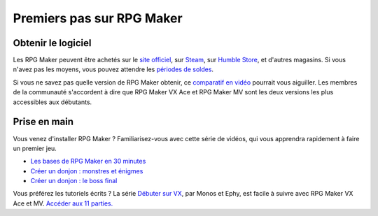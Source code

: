 Premiers pas sur RPG Maker
==========================

Obtenir le logiciel
-------------------

Les RPG Maker peuvent être achetés sur le `site officiel <http://www.rpgmakerweb.com/products>`__, sur `Steam <http://store.steampowered.com/search/?term=RPG+Maker>`__, sur `Humble Store <https://www.humblebundle.com/store/search?sort=bestselling&search=RPG%20Maker>`__, et d'autres magasins. Si vous n'avez pas les moyens, vous pouvez attendre les `périodes de
soldes <https://isthereanydeal.com/game/rpgmakermv/history/>`__.

Si vous ne savez pas quelle version de RPG Maker obtenir, ce `comparatif en vidéo <https://www.youtube.com/watch?v=8RS2_VDglYM>`__ pourrait vous aiguiller. Les membres de la communauté s'accordent à dire que RPG Maker VX Ace et RPG Maker MV sont les deux versions les plus accessibles aux débutants.

Prise en main
-------------

Vous venez d'installer RPG Maker ? Familiarisez-vous avec cette série de vidéos, qui vous apprendra rapidement à faire un premier jeu.

* `Les bases de RPG Maker en 30 minutes <https://www.youtube.com/watch?v=HKXL-0i7uAM&index=1&list=PLHKUrXMrDS5ttOdEh5tNuEi96Vv--TVLE>`__
* `Créer un donjon : monstres et énigmes <https://www.youtube.com/watch?v=yTmpdDe77C8&index=2&list=PLHKUrXMrDS5ttOdEh5tNuEi96Vv--TVLE>`__
* `Créer un donjon : le boss final <https://www.youtube.com/watch?v=zwNfO6HHfRo&index=3&list=PLHKUrXMrDS5ttOdEh5tNuEi96Vv--TVLE>`__

Vous préférez les tutoriels écrits ? La série `Débuter sur VX <http://www.rpg-maker.fr/tutoriels-192-debuter-sur-vx-01-creation-d-un-projet-et-premiere-carte.html>`__, par Monos et Ephy, est facile à suivre avec RPG Maker VX Ace et MV. `Accéder aux 11 parties. <http://www.rpg-maker.fr/tutoriels-pour-rmvx.html>`__
